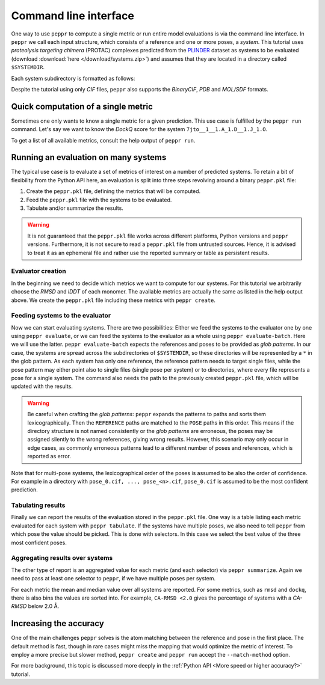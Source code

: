 Command line interface
======================
One way to use ``peppr`` to compute a single metric or run entire model evaluations is
via the command line interface.
In ``peppr`` we call each input structure, which consists of a reference and one or more
poses, a *system*.
This tutorial uses *proteolysis targeting chimera* (PROTAC) complexes predicted from the
`PLINDER <https://github.com/plinder-org/plinder>`_ dataset as systems to be evaluated
(download :download:`here </download/systems.zip>`) and assumes that they are located in
a directory called ``$SYSTEMDIR``.

.. jupyter-execute::
    :hide-code:
    :hide-output:

    import os
    os.environ["SYSTEMDIR"] = os.path.join(os.environ["TMPDIR"], "systems")

    ! rm -r $SYSTEMDIR
    ! cp -r tests/data/predictions $SYSTEMDIR

.. jupyter-execute::

    ! ls --color=never $SYSTEMDIR

Each system subdirectory is formatted as follows:

.. jupyter-execute::

    ! cd $SYSTEMDIR && find 7jto__1__1.A_1.D__1.J_1.O

Despite the tutorial using only *CIF* files, ``peppr`` also supports the *BinaryCIF*,
*PDB* and *MOL/SDF* formats.

Quick computation of a single metric
------------------------------------
Sometimes one only wants to know a single metric for a given prediction.
This use case is fulfilled by the ``peppr run`` command.
Let's say we want to know the *DockQ* score for the system
``7jto__1__1.A_1.D__1.J_1.O``.

.. jupyter-execute::

    ! peppr run dockq $SYSTEMDIR/7jto__1__1.A_1.D__1.J_1.O/reference.cif $SYSTEMDIR/7jto__1__1.A_1.D__1.J_1.O/poses/pose_0.cif

To get a list of all available metrics, consult the help output of ``peppr run``.

.. jupyter-execute::

    ! peppr run --help

Running an evaluation on many systems
-------------------------------------
The typical use case is to evaluate a set of metrics of interest on a number of
predicted systems.
To retain a bit of flexibility from the Python API here, an evaluation is split into
three steps revolving around a binary ``peppr.pkl`` file:

1. Create the ``peppr.pkl`` file, defining the metrics that will be computed.
2. Feed the ``peppr.pkl`` file with the systems to be evaluated.
3. Tabulate and/or summarize the results.

.. warning::

    It is not guaranteed that the ``peppr.pkl`` file works across different
    platforms, Python versions and ``peppr`` versions.
    Furthermore, it is not secure to read a ``peppr.pkl`` file from untrusted sources.
    Hence, it is advised to treat it as an ephemeral file and rather use the reported
    summary or table as persistent results.

Evaluator creation
^^^^^^^^^^^^^^^^^^
In the beginning we need to decide which metrics we want to compute for our systems.
For this tutorial we arbitrarily choose the *RMSD* and *lDDT* of each monomer.
The available metrics are actually the same as listed in the help output above.
We create the ``peppr.pkl`` file including these metrics with ``peppr create``.

.. jupyter-execute::

    ! peppr create $TMPDIR/peppr.pkl monomer-rmsd monomer-lddt

Feeding systems to the evaluator
^^^^^^^^^^^^^^^^^^^^^^^^^^^^^^^^
Now we can start evaluating systems.
There are two possibilities:
Either we feed the systems to the evaluator one by one using ``peppr evaluate``,
or we can feed the systems to the evaluator as a whole using ``peppr evaluate-batch``.
Here we will use the latter.
``peppr evaluate-batch`` expects the references and poses to be provided as
*glob patterns*.
In our case, the systems are spread across the subdirectories of ``$SYSTEMDIR``, so
these directories will be represented by a ``*`` in the glob pattern.
As each system has only one reference, the reference pattern needs to target single
files, while the pose pattern may either point also to single files
(single pose per system) or to directories, where every file represents a pose for
a single system.
The command also needs the path to the previously created ``peppr.pkl`` file, which
will be updated with the results.

.. jupyter-execute::

    ! peppr evaluate-batch $TMPDIR/peppr.pkl "$SYSTEMDIR/*/reference.cif" "$SYSTEMDIR/*/poses"

.. warning::

    Be careful when crafting the *glob patterns*:
    ``peppr`` expands the patterns to paths and sorts them lexicographically.
    Then the ``REFERENCE`` paths are matched to the ``POSE`` paths in this order.
    This means if the directory structure is not named consistently or the
    *glob patterns* are erroneous, the poses may be assigned silently to the wrong
    references, giving wrong results.
    However, this scenario may only occur in edge cases, as commonly erroneous patterns
    lead to a different number of poses and references, which is reported as error.

Note that for multi-pose systems, the lexicographical order of the poses is assumed to
be also the order of confidence.
For example in a directory with ``pose_0.cif, ..., pose_<n>.cif``, ``pose_0.cif`` is
assumed to be the most confident prediction.

Tabulating results
^^^^^^^^^^^^^^^^^^
Finally we can report the results of the evaluation stored in the ``peppr.pkl`` file.
One way is a table listing each metric evaluated for each system with
``peppr tabulate``.
If the systems have multiple poses, we also need to tell ``peppr`` from which pose the
value should be picked.
This is done with selectors.
In this case we select the best value of the three most confident poses.

.. jupyter-execute::

    ! peppr tabulate $TMPDIR/peppr.pkl $TMPDIR/table.csv top3
    ! cat $TMPDIR/table.csv

Aggregating results over systems
^^^^^^^^^^^^^^^^^^^^^^^^^^^^^^^^
The other type of report is an aggregated value for each metric (and each selector)
via ``peppr summarize``.
Again we need to pass at least one selector to ``peppr``, if we have multiple poses per
system.

.. jupyter-execute::

    ! peppr summarize $TMPDIR/peppr.pkl $TMPDIR/summary.json top3
    ! cat $TMPDIR/summary.json

For each metric the mean and median value over all systems are reported.
For some metrics, such as ``rmsd`` and ``dockq``, there is also bins the values are
sorted into.
For example, ``CA-RMSD <2.0`` gives the percentage of systems with a *CA-RMSD* below
2.0 Å.

Increasing the accuracy
-----------------------
One of the main challenges ``peppr`` solves is the atom matching between the reference
and pose in the first place.
The default method is fast, though in rare cases might miss the mapping that would
optimize the metric of interest.
To employ a more precise but slower method, ``peppr create`` and ``peppr run`` accept
the ``--match-method`` option.

.. jupyter-execute::

    ! peppr create $TMPDIR/peppr.pkl lddt-ppi lddt-pli --match-method exhaustive

For more background, this topic is discussed more deeply in the
:ref:`Python API <More speed or higher accuracy?>` tutorial.